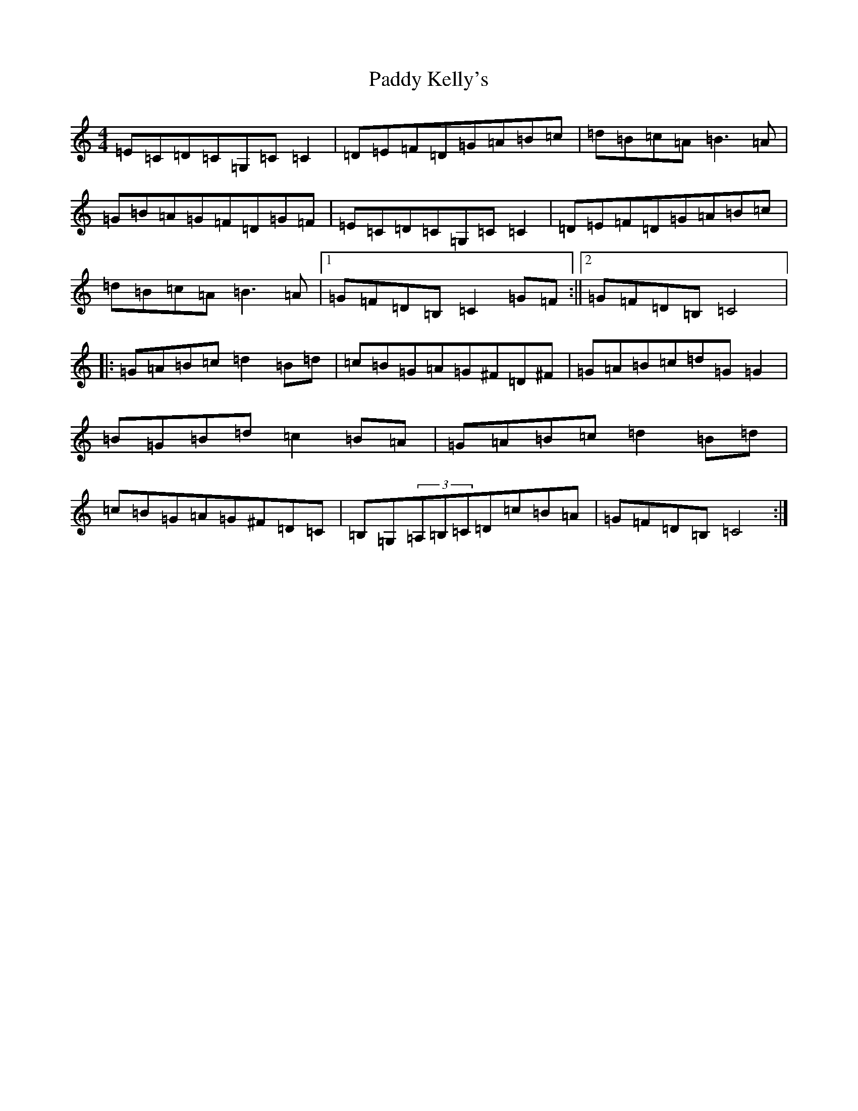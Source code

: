 X: 16463
T: Paddy Kelly's
S: https://thesession.org/tunes/6131#setting6131
R: reel
M:4/4
L:1/8
K: C Major
=E=C=D=C=G,=C=C2|=D=E=F=D=G=A=B=c|=d=B=c=A=B3=A|=G=B=A=G=F=D=G=F|=E=C=D=C=G,=C=C2|=D=E=F=D=G=A=B=c|=d=B=c=A=B3=A|1=G=F=D=B,=C2=G=F:||2=G=F=D=B,=C4|:=G=A=B=c=d2=B=d|=c=B=G=A=G^F=D^F|=G=A=B=c=d=G=G2|=B=G=B=d=c2=B=A|=G=A=B=c=d2=B=d|=c=B=G=A=G^F=D=C|=B,=G,(3=A,=B,=C=D=c=B=A|=G=F=D=B,=C4:|